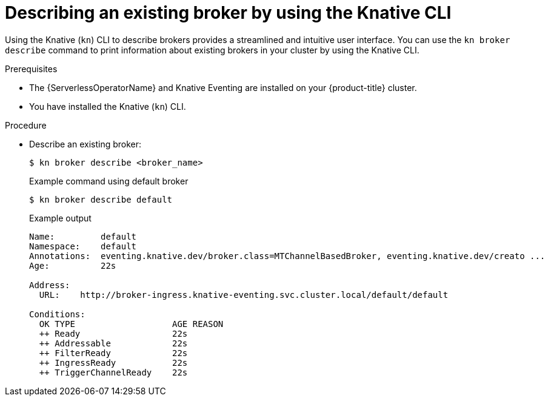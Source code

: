 // Module included in the following assemblies:
//
// * /serverless/eventing/brokers/serverless-using-brokers.adoc

:_mod-docs-content-type: PROCEDURE
[id="serverless-describe-broker-kn_{context}"]
= Describing an existing broker by using the Knative CLI

Using the Knative (`kn`) CLI to describe brokers provides a streamlined and intuitive user interface. You can use the `kn broker describe` command to print information about existing brokers in your cluster by using the Knative CLI.

.Prerequisites

* The {ServerlessOperatorName} and Knative Eventing are installed on your {product-title} cluster.
* You have installed the Knative (`kn`) CLI.

.Procedure

* Describe an existing broker:
+
[source,terminal]
----
$ kn broker describe <broker_name>
----
+

.Example command using default broker
[source,terminal]
----
$ kn broker describe default
----
+

.Example output
[source,terminal]
----
Name:         default
Namespace:    default
Annotations:  eventing.knative.dev/broker.class=MTChannelBasedBroker, eventing.knative.dev/creato ...
Age:          22s

Address:
  URL:    http://broker-ingress.knative-eventing.svc.cluster.local/default/default

Conditions:
  OK TYPE                   AGE REASON
  ++ Ready                  22s
  ++ Addressable            22s
  ++ FilterReady            22s
  ++ IngressReady           22s
  ++ TriggerChannelReady    22s
----
